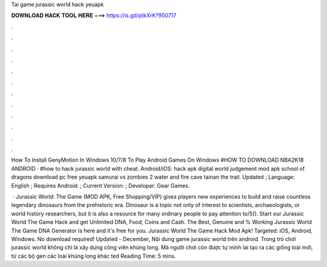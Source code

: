 Tai game jurassic world hack yeuapk



𝐃𝐎𝐖𝐍𝐋𝐎𝐀𝐃 𝐇𝐀𝐂𝐊 𝐓𝐎𝐎𝐋 𝐇𝐄𝐑𝐄 ===> https://is.gd/ptkXrK?950717



.



.



.



.



.



.



.



.



.



.



.



.

How To Install GenyMotion In Windows 10/7/8 To Play Android Games On Windows #HOW TO DOWNLOAD NBA2K18 ANDROID · #how to hack jurassic world with cheat. Android/iOS: hack apk digital world judgement mod apk school of dragons download pc free yeuapk samurai vs zombies 2 water and fire cave tainan the trail. Updated ; Language: English ; Requires Android: ; Current Version: ; Developer: Gear Games.

 · Jurassic World: The Game (MOD APK, Free Shopping/VIP) gives players new experiences to build and raise countless legendary dinosaurs from the prehistoric era. Dinosaur is a topic not only of interest to scientists, archaeologists, or world history researchers, but it is also a resource for many ordinary people to pay attention to/5(). Start our Jurassic World The Game Hack and get Unlimited DNA, Food, Coins and Cash. The Best, Genuine and % Working Jurassic World The Game DNA Generator is here and it's free for you. Jurassic World The Game Hack Mod Apk! Targeted: iOS, Android, Windows. No download required! Updated - December,  Nội dung game jurassic world trên android. Trong trò chơi jurassic world không chỉ là xây dựng công viên khủng long. Mà người chơi còn được tự mình lai tạo ra các giống loài mới, từ các bộ gen các loài khủng long khác ted Reading Time: 5 mins.
